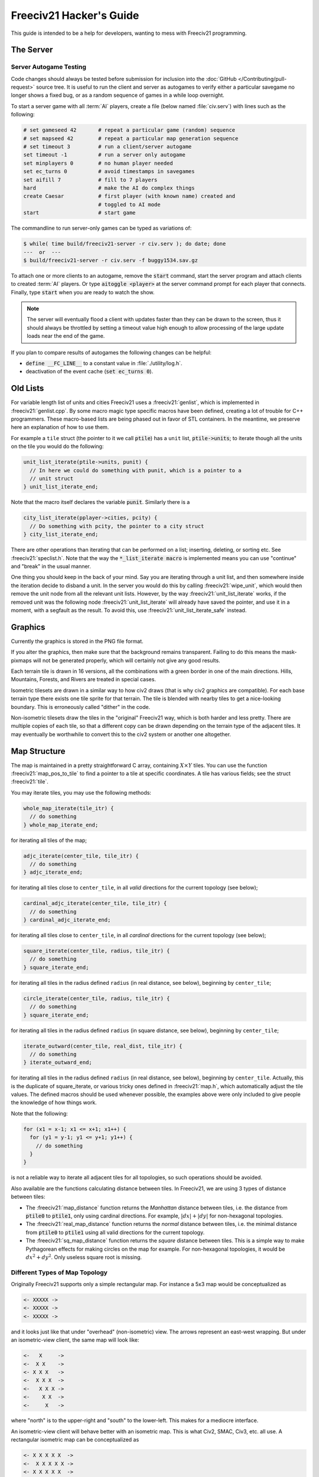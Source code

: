 .. SPDX-License-Identifier: GPL-3.0-or-later
.. SPDX-FileCopyrightText: Freeciv21 and Freeciv Contributors
.. SPDX-FileCopyrightText: James Robertson <jwrober@gmail.com>
.. SPDX-FileCopyrightText: Pranav Sampathkumar <pranav.sampathkumar@gmail.com>
.. SPDX-FileCopyrightText: NIKEA-SOFT
.. SPDX-FileCopyrightText: Louis Moureaux <m_louis30@yahoo.com>

.. Custom Interpretive Text Roles for longturn.net/Freeciv21
.. role:: unit
.. role:: improvement
.. role:: wonder
.. role:: advance

Freeciv21 Hacker's Guide
************************

This guide is intended to be a help for developers, wanting to mess with Freeciv21 programming.


The Server
==========

Server Autogame Testing
-----------------------

Code changes should always be tested before submission for inclusion into the
:doc:`GitHub </Contributing/pull-request>` source tree. It is useful to run the client and server as autogames
to verify either a particular savegame no longer shows a fixed bug, or as a random sequence of games in a
while loop overnight.

To start a server game with all :term:`AI` players, create a file (below named :file:`civ.serv`) with lines
such as the following:

.. code-block:: sh

    # set gameseed 42       # repeat a particular game (random) sequence
    # set mapseed 42        # repeat a particular map generation sequence
    # set timeout 3         # run a client/server autogame
    set timeout -1          # run a server only autogame
    set minplayers 0        # no human player needed
    set ec_turns 0          # avoid timestamps in savegames
    set aifill 7            # fill to 7 players
    hard                    # make the AI do complex things
    create Caesar           # first player (with known name) created and
                            # toggled to AI mode
    start                   # start game

The commandline to run server-only games can be typed as variations of:

.. code-block:: sh

    $ while( time build/freeciv21-server -r civ.serv ); do date; done
    ---  or  ---
    $ build/freeciv21-server -r civ.serv -f buggy1534.sav.gz


To attach one or more clients to an autogame, remove the :code:`start` command, start the server program and
attach clients to created :term:`AI` players. Or type :code:`aitoggle <player>` at the server command prompt
for each player that connects. Finally, type :code:`start` when you are ready to watch the show.

.. note::
    The server will eventually flood a client with updates faster than they can be drawn to the screen,
    thus it should always be throttled by setting a timeout value high enough to allow processing of the large
    update loads near the end of the game.


If you plan to compare results of autogames the following changes can be helpful:

* :code:`define __FC_LINE__` to a constant value in :file:`./utility/log.h`.
* deactivation of the event cache (:code:`set ec_turns 0`).


Old Lists
=========

For variable length list of units and cities Freeciv21 uses a :freeciv21:`genlist`, which is implemented in
:freeciv21:`genlist.cpp`. By some macro magic type specific macros have been defined, creating a lot of
trouble for C++ programmers. These macro-based lists are being phased out in favor of STL containers. In the
meantime, we preserve here an explanation of how to use them.

For example a ``tile`` struct (the pointer to it we call :code:`ptile`) has a ``unit`` list,
:code:`ptile->units`; to iterate though all the units on the tile you would do the following:

.. code-block:: cpp

    unit_list_iterate(ptile->units, punit) {
      // In here we could do something with punit, which is a pointer to a
      // unit struct
    } unit_list_iterate_end;

Note that the macro itself declares the variable :code:`punit`. Similarly there is a

.. code-block:: cpp

    city_list_iterate(pplayer->cities, pcity) {
      // Do something with pcity, the pointer to a city struct
    } city_list_iterate_end;


There are other operations than iterating that can be performed on a list; inserting, deleting, or sorting
etc. See :freeciv21:`speclist.h`. Note that the way the :code:`*_list_iterate macro` is implemented means
you can use "continue" and "break" in the usual manner.

One thing you should keep in the back of your mind. Say you are iterating through a unit list, and then
somewhere inside the iteration decide to disband a unit. In the server you would do this by calling
:freeciv21:`wipe_unit`, which would then remove the unit node from all the relevant unit lists. However, by
the way :freeciv21:`unit_list_iterate` works, if the removed unit was the following node :freeciv21:`unit_list_iterate`
will already have saved the pointer, and use it in a moment, with a segfault as the result. To avoid this, use
:freeciv21:`unit_list_iterate_safe` instead.

Graphics
========

Currently the graphics is stored in the PNG file format.

If you alter the graphics, then make sure that the background remains transparent. Failing to do this means
the mask-pixmaps will not be generated properly, which will certainly not give any good results.

Each terrain tile is drawn in 16 versions, all the combinations with a green border in one of the main
directions. Hills, Mountains, Forests, and Rivers are treated in special cases.

Isometric tilesets are drawn in a similar way to how civ2 draws (that is why civ2 graphics are compatible).
For each base terrain type there exists one tile sprite for that terrain. The tile is blended with nearby
tiles to get a nice-looking boundary. This is erroneously called "dither" in the code.

Non-isometric tilesets draw the tiles in the "original" Freeciv21 way, which is both harder and less pretty.
There are multiple copies of each tile, so that a different copy can be drawn depending on the terrain type of
the adjacent tiles. It may eventually be worthwhile to convert this to the civ2 system or another one
altogether.

Map Structure
=============

The map is maintained in a pretty straightforward C array, containing :math:`X\times Y` tiles. You can use the
function :freeciv21:`map_pos_to_tile` to find a pointer to a tile at specific coordinates. A tile has various
fields; see the struct :freeciv21:`tile`.

You may iterate tiles, you may use the following methods:

.. code-block:: cpp

    whole_map_iterate(tile_itr) {
      // do something
    } whole_map_iterate_end;


for iterating all tiles of the map;

.. code-block:: cpp

    adjc_iterate(center_tile, tile_itr) {
      // do something
    } adjc_iterate_end;


for iterating all tiles close to ``center_tile``, in all *valid* directions for the current topology (see
below);

.. code-block:: cpp

    cardinal_adjc_iterate(center_tile, tile_itr) {
      // do something
    } cardinal_adjc_iterate_end;


for iterating all tiles close to ``center_tile``, in all *cardinal* directions for the current topology (see
below);

.. code-block:: cpp

    square_iterate(center_tile, radius, tile_itr) {
      // do something
    } square_iterate_end;


for iterating all tiles in the radius defined ``radius`` (in real distance, see below), beginning by
``center_tile``;

.. code-block:: cpp

    circle_iterate(center_tile, radius, tile_itr) {
      // do something
    } square_iterate_end;


for iterating all tiles in the radius defined ``radius`` (in square distance, see below), beginning by
``center_tile``;

.. code-block:: cpp

    iterate_outward(center_tile, real_dist, tile_itr) {
      // do something
    } iterate_outward_end;


for iterating all tiles in the radius defined ``radius`` (in real distance, see below), beginning by
``center_tile``. Actually, this is the duplicate of square_iterate, or various tricky ones defined in
:freeciv21:`map.h`, which automatically adjust the tile values. The defined macros should be used whenever
possible, the examples above were only included to give people the knowledge of how things work.

Note that the following:

.. code-block:: cpp

    for (x1 = x-1; x1 <= x+1; x1++) {
      for (y1 = y-1; y1 <= y+1; y1++) {
        // do something
      }
    }


is not a reliable way to iterate all adjacent tiles for all topologies, so such operations should be avoided.


Also available are the functions calculating distance between tiles. In Freeciv21, we are using 3 types of
distance between tiles:

* The :freeciv21:`map_distance` function returns the *Manhattan* distance between tiles, i.e. the
  distance from :code:`ptile0` to :code:`ptile1`, only using cardinal directions. For example,
  :math:`|dx| + |dy|` for non-hexagonal topologies.

* The :freeciv21:`real_map_distance` function returns the *normal* distance between tiles, i.e. the
  minimal distance from :code:`ptile0` to :code:`ptile1` using all valid directions for the current topology.

* The :freeciv21:`sq_map_distance` function returns the *square* distance between tiles. This is a
  simple way to make Pythagorean effects for making circles on the map for example. For non-hexagonal
  topologies, it would be :math:`dx^2 + dy^2`. Only useless square root is missing.


Different Types of Map Topology
-------------------------------

Originally Freeciv21 supports only a simple rectangular map. For instance a 5x3 map would be conceptualized as

.. code-block:: rst

    <- XXXXX ->
    <- XXXXX ->
    <- XXXXX ->


and it looks just like that under "overhead" (non-isometric) view. The arrows represent an east-west
wrapping. But under an isometric-view client, the same map will look like:

.. code-block:: rst

    <-   X     ->
    <-  X X    ->
    <- X X X   ->
    <-  X X X  ->
    <-   X X X ->
    <-    X X  ->
    <-     X   ->


where "north" is to the upper-right and "south" to the lower-left. This makes for a mediocre interface.

An isometric-view client will behave better with an isometric map. This is what Civ2, SMAC, Civ3, etc. all
use. A rectangular isometric map can be conceptualized as

.. code-block:: rst

   <- X X X X X  ->
   <-  X X X X X ->
   <- X X X X X  ->
   <-  X X X X X ->


North is up and it will look just like that under an isometric-view client. Of course under an overhead-view
client it will again turn out badly.

Both types of maps can easily wrap in either direction: north-south or east-west. Thus there are four types
of wrapping: flat-earth, vertical cylinder, horizontal cylinder, and torus. Traditionally Freeciv21 only wraps
in the east-west direction.


Topology, Cardinal Directions and Valid Directions
--------------------------------------------------

A *cardinal* direction connects tiles per a *side*. Another *valid* direction connects tiles per a *corner*.

In non-hexagonal topologies, there are 4 cardinal directions, and 4 other valid directions. In hexagonal
topologies, there are 6 cardinal directions, which matches exactly the 6 valid directions.

Note that with isometric view, the direction named "North" (``DIR8_NORTH``) is actually not from the top to
the bottom of the screen view. All directions are turned a step on the left (e.g. :math:`\pi \div 4` rotation
with square tiles and :math:`\pi \div 3` rotation for hexagonal tiles).


Different Coordinate Systems
----------------------------

In Freeciv21, we have the general concept of a "position" or "tile". A tile can be referred to in any of
several coordinate systems. The distinction becomes important when we start to use non-standard maps (see
above).

Here is a diagram of coordinate conversions for a classical map.

.. code-block:: rst

      map        natural      native       index

      ABCD        ABCD         ABCD
      EFGH  <=>   EFGH     <=> EFGH   <=> ABCDEFGHIJKL
      IJKL        IJKL         IJKL


Here is a diagram of coordinate conversions for an iso-map.

.. code-block:: rst

      map          natural     native       index

        CF        A B C         ABC
       BEIL  <=>   D E F   <=>  DEF   <=> ABCDEFGHIJKL
      ADHK        G H I         GJI
       GJ          J K L        JKL


Below each of the coordinate systems are explained in more detail. Note that hexagonal topologies are always
considered as isometric.

Map (or "Standard") Coordinates
^^^^^^^^^^^^^^^^^^^^^^^^^^^^^^^

All of the code examples above are in map coordinates. These preserve the local geometry of square tiles,
but do not represent the global map geometry well. In map coordinates, you are guaranteed, so long as we use
square tiles, that the tile adjacency rules

.. code-block:: rst

    |  (map_x-1, map_y-1)    (map_x, map_y-1)   (map_x+1, map_y-1)
    |  (map_x-1, map_y)      (map_x, map_y)     (map_x+1, map_y)
    |  (map_x-1, map_y+1)    (map_x, map_y+1)   (map_x+1, map_y+1)


are preserved, regardless of what the underlying map or drawing code looks like. This is the definition of
the system.

With an isometric view, this looks like:

.. code-block:: rst

    |                           (map_x-1, map_y-1)
    |              (map_x-1, map_y)            (map_x, map_y-1)
    | (map_x-1, map_y+1)          (map_x, map_y)              (map_x+1, map_y-1)
    |             (map_x, map_y+1)            (map_x+1, map_y)
    |                           (map_x+1, map_y+1)


Map coordinates are easiest for local operations (e.g. 'square_iterate' and friends, translations, rotations,
and any other scalar operation) but unwieldy for global operations.

When performing operations in map coordinates (like a translation of tile :code:`(x, y)` by :code:`(dx, dy)`
-> :code:`(x + dx, y + dy)`), the new map coordinates may be unsuitable for the current map. In case, you
should use one of the following functions or macros:

* :freeciv21:`map_pos_to_tile`: return ``nullptr`` if normalization is not possible;

* :freeciv21:`normalize_map_pos`: return ``true`` if normalization have been done (wrapping X and Y coordinates
  if the current topology allows it);

* :freeciv21:`is_normal_map_pos`: return ``true`` if the map coordinates exist for the map;

* :freeciv21:`CHECK_MAP_POS`: assert whether the map coordinates exist for the map.

Map coordinates are quite central in the coordinate system, and they may be easily converted to any other
coordinates: :freeciv21:`MAP_TO_NATURAL_POS`, :freeciv21:`MAP_TO_NATIVE_POS`, or :freeciv21:`map_pos_to_index`
functions.

Natural Coordinates
^^^^^^^^^^^^^^^^^^^

Natural coordinates preserve the geometry of map coordinates, but also have the rectangular property of
native coordinates. They are unwieldy for most operations because of their sparseness. They may not have
the same scale as map coordinates and, in the iso case, there are gaps in the natural representation of a
map.

With classical view, this looks like:

.. code-block:: rst

      (nat_x-1, nat_y-1)    (nat_x, nat_y-1)   (nat_x+1, nat_y-1)
      (nat_x-1, nat_y)      (nat_x, nat_y)     (nat_x+1, nat_y)
      (nat_x-1, nat_y+1)    (nat_x, nat_y+1)   (nat_x+1, nat_y+1)


With an isometric view, this looks like:

.. code-block:: rst

    |                            (nat_x, nat_y-2)
    |             (nat_x-1, nat_y-1)          (nat_x+1, nat_y-1)
    | (nat_x-2, nat_y)            (nat_x, nat_y)              (nat_x+2, nat_y)
    |             (nat_x-1, nat_y+1)          (nat_x+1, nat_y+1)
    |                            (nat_x, nat_y+2)


Natural coordinates are mostly used for operations which concern the user view. It is the best way to
determine the horizontal and the vertical axis of the view.

The only coordinates conversion is done using the :freeciv21:`NATURAL_TO_MAP_POS` function.

Native Coordinates
^^^^^^^^^^^^^^^^^^

With classical view, this looks like:

.. code-block:: rst

      (nat_x-1, nat_y-1)    (nat_x, nat_y-1)   (nat_x+1, nat_y-1)
      (nat_x-1, nat_y)      (nat_x, nat_y)     (nat_x+1, nat_y)
      (nat_x-1, nat_y+1)    (nat_x, nat_y+1)   (nat_x+1, nat_y+1)


With an isometric view, this looks like:

.. code-block:: rst

    |                            (nat_x, nat_y-2)
    |            (nat_x-1, nat_y-1)          (nat_x, nat_y-1)
    | (nat_x-1, nat_y)            (nat_x, nat_y)            (nat_x+1, nat_y)
    |           (nat_x-1, nat_y+1)          (nat_x, nat_y+1)
    |                            (nat_x, nat_y+2)


Neither is particularly good for a global map operation such as map wrapping or conversions to or from map
indexes. Something better is needed.

Native coordinates compress the map into a continuous rectangle. The dimensions are defined as
:code:`map.xsize x map.ysize`. For instance, the above iso-rectangular map is represented in native
coordinates by compressing the natural representation in the X axis to get the 3x3 iso-rectangle of

.. code-block:: rst

    ABC       (0,0) (1,0) (2,0)
    DEF  <=>  (0,1) (1,1) (2,1)
    GHI       (0,2) (1,2) (3,2)


The resulting coordinate system is much easier to use than map coordinates for some operations. These
include most internal topology operations (e.g., :freeciv21:`normalize_map_pos`, or :freeciv21:`whole_map_iterate`) as
well as storage (in ``map.tiles`` and savegames, for instance).

In general, native coordinates can be defined based on this property; the basic map becomes a continuous
(gap-free) cardinally-oriented rectangle when expressed in native coordinates.

Native coordinates can be easily converted to map coordinates using the :freeciv21:`NATIVE_TO_MAP_POS` function,
to index using the code: :freeciv21:`native_pos_to_index` function and to tile (shortcut) using the
:freeciv21:`native_pos_to_tile` function.

After operations, such as the :freeciv21:`FC_WRAP` function, the result may be checked with the
:freeciv21:`CHECK_NATIVE_POS` function.

Index Coordinates
^^^^^^^^^^^^^^^^^

Index coordinates simply reorder the map into a continuous (filled-in) one-dimensional system. This
coordinate system is closely tied to the ordering of the tiles in native coordinates, and is slightly
easier to use for some operations (like storage) because it is one-dimensional. In general you cannot assume
anything about the ordering of the positions within the system.

Indexes can be easily converted to native coordinates using the :freeciv21:`index_to_native_pos` function or to
map positions (shortcut) using the :freeciv21:`index_to_map_pos` function.

A map index can tested using the :freeciv21:`CHECK_INDEX` macro.

With a classical rectangular map, the first three coordinate systems are equivalent. When we introduce
isometric maps, the distinction becomes important, as demonstrated above. Many places in the code have
introduced :code:`map_x/map_y` or :code:`nat_x/nat_y` to help distinguish whether map or native coordinates
are being used. Other places are not yet rigorous in keeping them apart, and will often just name their
variables :code:`x` and :code:`y`. The latter can usually be assumed to be map coordinates.

Note that if you do not need to do some abstract geometry exploit, you will mostly use tile pointers, and give
to map tools the ability to perform what you want.

Note that :code:`map.xsize` and :code:`map.ysize` define the dimension of the map in :code:`_native_`
coordinates.

Of course, if a future topology does not fit these rules for coordinate systems, they will have to be refined.

Native Coordinates on an Isometric Map
--------------------------------------

An isometric map is defined by the operation that converts between map (user) coordinates and native
(internal) ones. In native coordinates, an isometric map behaves exactly the same way as a standard one. See
`Native Coordinates`_, above.

Converting from map to native coordinates involves a :math:`\pi \div 2` rotation (which scales in each
dimension by :math:`\sqrt{2}`) followed by a compression in the :code:`X` direction by a factor of 2. Then a
translation is required since the "normal set" of native coordinates is defined as :math:`(x, y)` where
:math:`\{x \mid 0\leq x < \texttt{map.xsize}\}` and :math:`\{y \mid 0\leq y < \texttt{map.ysize}\}` while the
normal set of map coordinates must satisfy :math:`x \geq 0` and :math:`y \geq 0`.

Converting from native to map coordinates (a less cumbersome operation) is the opposite.

.. code-block:: rst

    |                                       EJ
    |          ABCDE     A B C D E         DIO
    | (native) FGHIJ <=>  F G H I J <=>   CHN  (map)
    |          KLMNO     K L M N O       BGM
    |                                   AFL
    |                                    K

Note that:

.. code-block:: cpp

  native_to_map_pos(0, 0) == (0, map.xsize-1)
  native_to_map_pos(map.xsize-1, 0) == (map.xsize-1, 0)
  native_to_map_pos(x, y+2) = native_to_map_pos(x,y) + (1,1)
  native_to_map_pos(x+1, y) = native_to_map_pos(x,y) + (1,-1)


The math then works out to:

.. math::
  x_\texttt{map} &= \left\lceil \dfrac{y_\texttt{nat}}{2} \right\rceil + x_\texttt{nat} \\
  y_\texttt{map} &= \left\lfloor \dfrac{y_\texttt{nat}}{2} \right\rfloor - x_\texttt{nat} + x_\texttt{size} - 1

.. math::
  y_\texttt{nat} &= x_\texttt{map} + y_\texttt{map} - x_\texttt{size} \\
  x_\texttt{nat} &= \left\lfloor x_\texttt{map} - y_\texttt{map} + \dfrac{x_\texttt{size}}{2} \right\rfloor

which leads to the macros :freeciv21:`NATIVE_TO_MAP_POS`, and :freeciv21:`MAP_TO_NATIVE_POS` that are defined in
:freeciv21:`map.h`.

Unknown Tiles and Fog of War
----------------------------

In :freeciv21:`player.h`, there are several fields:

.. code-block:: cpp

    struct player {
      ...
      struct dbv tile_known;

      union {
        struct {
          ...
        } server;

    struct {
        struct dbv tile_vision[V_COUNT];
        } client;
      };
    };


While :freeciv21:`tile_get_known` returns:

.. code-block:: cpp

    // network, order dependent
    enum known_type {
    TILE_UNKNOWN = 0,
    TILE_KNOWN_UNSEEN = 1,
    TILE_KNOWN_SEEN = 2,
    };


The values :freeciv21:`TILE_UNKNOWN` and :freeciv21:`TILE_KNOWN_SEEN` are straightforward. :freeciv21:`TILE_KNOWN_UNSEEN` is
a tile of which the user knows the terrain, but not recent cities, roads, etc.

:freeciv21:`TILE_UNKNOWN` tiles never are (nor should be) sent to the client. In the past, :freeciv21:`TILE_UNKNOWN` tiles
that were adjacent to :freeciv21:`TILE_KNOWN_UNSEEN` or :freeciv21:`TILE_KNOWN_SEEN` were sent to make the drawing process easier, but this
has now been removed. This means exploring new land may sometimes change the appearance of existing land (but
this is not fundamentally different from what might happen when you transform land). Sending the extra info,
however, not only confused the goto code but allowed cheating.

Fog of War is the fact that even when you have seen a tile once you are not sent updates unless it is inside
the sight range of one of your units or cities.

We keep track of Fog of War by counting the number of units and cities of each client that can see the tile.
This requires a number per player, per tile, so each :freeciv21:`player_tile` has a :code:`short[]`. Every time a
unit, city, or something else can observe a tile 1 is added to its player's number at the tile, and when it
cannot observe any more (killed/moved/pillaged) 1 is subtracted. In addition to the initialization/loading of
a game this array is manipulated with the :freeciv21:`unfog_area` and :freeciv21:`fog_area` functions. The :code:`int len`
variable is the radius of the area that should be fogged/unfogged, i.e. a ``len`` of 1 is a normal unit. In
addition to keeping track of Fog of War, these functions also make sure to reveal :freeciv21:`TILE_UNKNOWN` tiles
you get near, and send information about :freeciv21:`TILE_UNKNOWN` tiles near that the client needs for drawing.
They then send the tiles to the :freeciv21:`send_tile_info` function, which
then sets the correct ``known_type`` and sends the tile to the client.

If you want to just show the terrain and cities of the square the function :freeciv21:`show_area` does this. The
tiles remain fogged. If you play without Fog of War all the values of the seen arrays are initialized to 1. So
you are using the exact same code, you just never get down to 0. As changes in the "fogginess" of the tiles
are only sent to the client when the value shifts between zero and non-zero, no redundant packages are sent.
You can even switch Fog of War on or off in game just by adding or subtracting 1 to all the tiles.

We only send city and terrain updates to the players who can see the tile. So a city, or improvement, can
exist in a square that is known and fogged and not be shown on the map. Likewise, you can see a city in a
fogged square even if the city does not exist. It will be removed when you see the tile again. This is done by
1) only sending info to players who can see a tile and 2) keeping track of what info has been sent so the game
can be saved. For the purpose of 2), each player has a map on the server (consisting of ``player_tile`` and
``dumb_city`` fields) where the relevant information is kept.

The case where a player ``p1`` gives map info to another player ``p2`` requires some extra information.
Imagine a tile that neither player sees, but which ``p1`` has the most recent information on. In that case the
age of the players' information should be compared, which is why the player tile has a ``last_updated`` field.
This field is not kept up to date as long as the player can see the tile and it is unfogged, but when the tile
gets fogged the date is updated.

There is a Shared Vision feature, meaning that if ``p1`` gives Shared Vision to ``p2``, every time a function
like :freeciv21:`show_area`, :freeciv21:`fog_area`, :freeciv21:`unfog_area`, or
:freeciv21:`give_tile_info_from_player_to_player` is called on ``p1``, ``p2`` also gets the information. Note
that if ``p2`` gives Shared Vision to ``p3``, ``p3`` also gets the information for ``p1``. This is controlled
by ``p1's`` really_gives_vision bitvector, where the dependencies will be kept.

National Borders
----------------

For the display of national Borders (similar to those used in Sid Meier's Alpha Centauri) each map tile also
has an ``owner`` field, to identify which nation lays claim to it. If :code:`game.borders` is non-zero, each
city claims a circle of tiles :code:`game.borders` in Vision Radius. In the case of neighbouring enemy cities,
tiles are divided equally, with the older city winning any ties. Cities claim all immediately adjacent tiles,
plus any other tiles within the border radius on the same continent. Land cities also claim ocean tiles if
they are surrounded by 5 land tiles on the same continent. This is a crude detection of inland seas or Lakes,
which should be improved upon.

tile ownership is decided only by the server, and sent to the clients, which draw border lines between tiles
of differing ownership. Owner information is sent for all tiles that are known by a client, whether or not
they are fogged.
